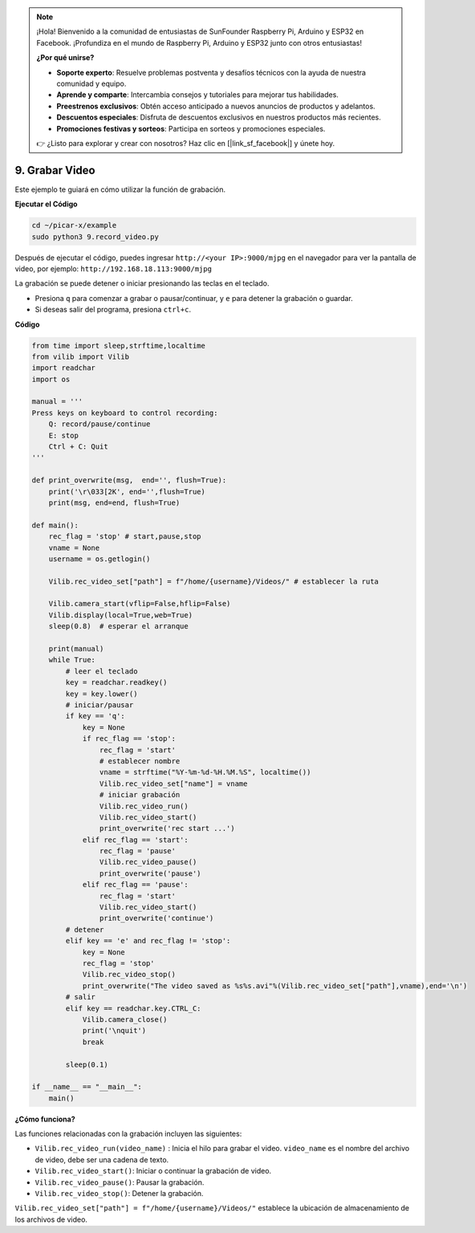.. note::

    ¡Hola! Bienvenido a la comunidad de entusiastas de SunFounder Raspberry Pi, Arduino y ESP32 en Facebook. ¡Profundiza en el mundo de Raspberry Pi, Arduino y ESP32 junto con otros entusiastas!

    **¿Por qué unirse?**

    - **Soporte experto**: Resuelve problemas postventa y desafíos técnicos con la ayuda de nuestra comunidad y equipo.
    - **Aprende y comparte**: Intercambia consejos y tutoriales para mejorar tus habilidades.
    - **Preestrenos exclusivos**: Obtén acceso anticipado a nuevos anuncios de productos y adelantos.
    - **Descuentos especiales**: Disfruta de descuentos exclusivos en nuestros productos más recientes.
    - **Promociones festivas y sorteos**: Participa en sorteos y promociones especiales.

    👉 ¿Listo para explorar y crear con nosotros? Haz clic en [|link_sf_facebook|] y únete hoy.

.. _py_video:

9. Grabar Video
==================

Este ejemplo te guiará en cómo utilizar la función de grabación.

**Ejecutar el Código**

.. raw:: html

    <run></run>

.. code-block::

    cd ~/picar-x/example
    sudo python3 9.record_video.py

Después de ejecutar el código, puedes ingresar ``http://<your IP>:9000/mjpg`` en el navegador para ver la pantalla de video, por ejemplo: ``http://192.168.18.113:9000/mjpg``

.. image:: img/display.png

La grabación se puede detener o iniciar presionando las teclas en el teclado.

* Presiona ``q`` para comenzar a grabar o pausar/continuar, y ``e`` para detener la grabación o guardar.
* Si deseas salir del programa, presiona ``ctrl+c``.

**Código** 

.. code-block:: python

    from time import sleep,strftime,localtime
    from vilib import Vilib
    import readchar
    import os

    manual = '''
    Press keys on keyboard to control recording:
        Q: record/pause/continue
        E: stop
        Ctrl + C: Quit
    '''

    def print_overwrite(msg,  end='', flush=True):
        print('\r\033[2K', end='',flush=True)
        print(msg, end=end, flush=True)

    def main():
        rec_flag = 'stop' # start,pause,stop
        vname = None
        username = os.getlogin()
        
        Vilib.rec_video_set["path"] = f"/home/{username}/Videos/" # establecer la ruta

        Vilib.camera_start(vflip=False,hflip=False)
        Vilib.display(local=True,web=True)
        sleep(0.8)  # esperar el arranque

        print(manual)
        while True:
            # leer el teclado
            key = readchar.readkey()
            key = key.lower()
            # iniciar/pausar
            if key == 'q':
                key = None
                if rec_flag == 'stop':
                    rec_flag = 'start'
                    # establecer nombre
                    vname = strftime("%Y-%m-%d-%H.%M.%S", localtime())
                    Vilib.rec_video_set["name"] = vname
                    # iniciar grabación
                    Vilib.rec_video_run()
                    Vilib.rec_video_start()
                    print_overwrite('rec start ...')
                elif rec_flag == 'start':
                    rec_flag = 'pause'
                    Vilib.rec_video_pause()
                    print_overwrite('pause')
                elif rec_flag == 'pause':
                    rec_flag = 'start'
                    Vilib.rec_video_start()
                    print_overwrite('continue')
            # detener
            elif key == 'e' and rec_flag != 'stop':
                key = None
                rec_flag = 'stop'
                Vilib.rec_video_stop()
                print_overwrite("The video saved as %s%s.avi"%(Vilib.rec_video_set["path"],vname),end='\n')
            # salir
            elif key == readchar.key.CTRL_C:
                Vilib.camera_close()
                print('\nquit')
                break

            sleep(0.1)

    if __name__ == "__main__":
        main()

**¿Cómo funciona?**


Las funciones relacionadas con la grabación incluyen las siguientes:


* ``Vilib.rec_video_run(video_name)`` : Inicia el hilo para grabar el video. ``video_name`` es el nombre del archivo de video, debe ser una cadena de texto.
* ``Vilib.rec_video_start()``: Iniciar o continuar la grabación de video.
* ``Vilib.rec_video_pause()``: Pausar la grabación.
* ``Vilib.rec_video_stop()``: Detener la grabación.

``Vilib.rec_video_set["path"] = f"/home/{username}/Videos/"`` establece la ubicación de almacenamiento de los archivos de video.
